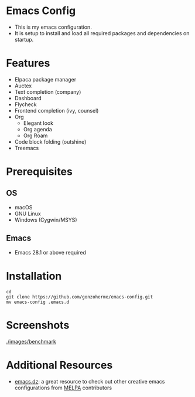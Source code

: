 * Emacs Config

- This is my emacs configuration.
- It is setup to install and load all required packages and dependencies on startup.

* Features
- Elpaca package manager
- Auctex
- Text completion (company)
- Dashboard
- Flycheck
- Frontend completion (ivy, counsel)
- Org
  - Elegant look
  - Org agenda
  - Org Roam

- Code block folding (outshine)
- Treemacs

* Prerequisites
** OS
- macOS
- GNU Linux
- Windows (Cygwin/MSYS)
  
** Emacs
- Emacs 28.1 or above required
  
* Installation
#+begin_src
  cd
  git clone https://github.com/gonzoherme/emacs-config.git
  mv emacs-config .emacs.d
#+end_src

* Screenshots
[[./images/dashboard.png]]

[[./images/treemacs.png]]

[[./images/dark-treemacs.png]]

[[./images/benchmark]]


* Additional Resources
- [[https://github.com/caisah/emacs.dz][emacs.dz]]: a great resource to check out other creative emacs configurations from [[https://melpa.org/#/][MELPA]] contributors
